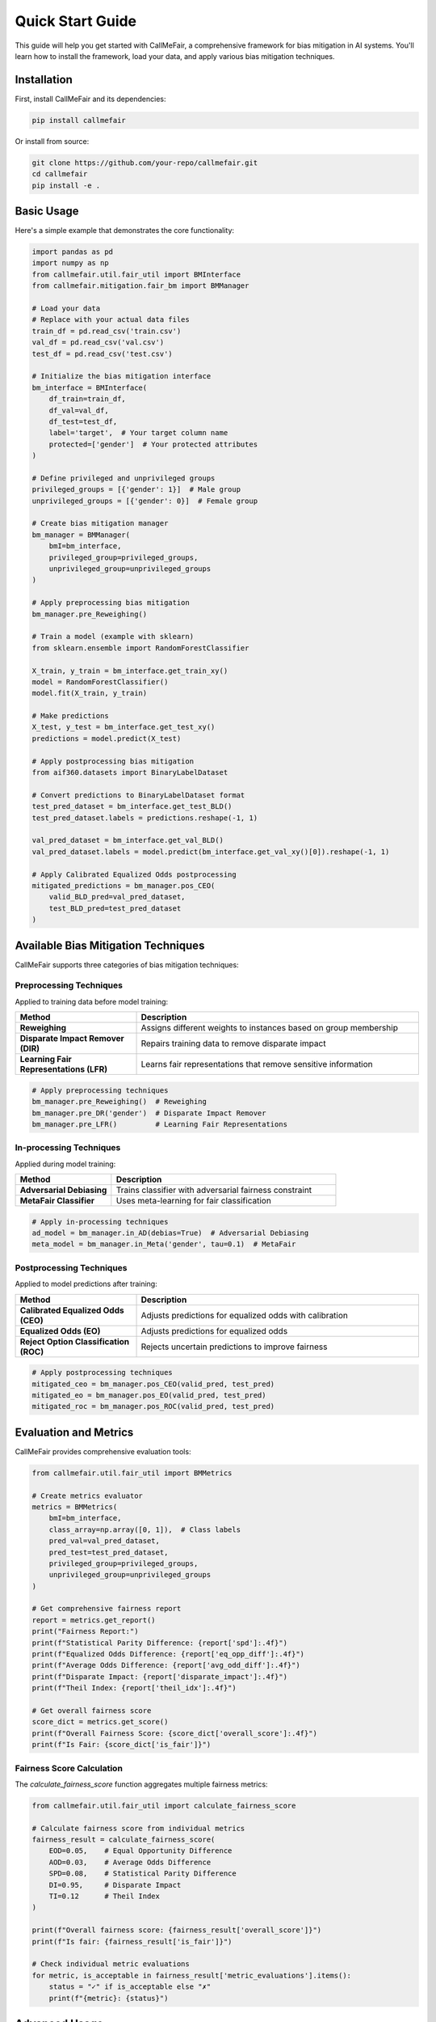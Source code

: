 Quick Start Guide
================

This guide will help you get started with CallMeFair, a comprehensive framework for bias mitigation in AI systems. You'll learn how to install the framework, load your data, and apply various bias mitigation techniques.

Installation
-----------

First, install CallMeFair and its dependencies:

.. code-block:: bash

   pip install callmefair

Or install from source:

.. code-block:: bash

   git clone https://github.com/your-repo/callmefair.git
   cd callmefair
   pip install -e .

Basic Usage
----------

Here's a simple example that demonstrates the core functionality:

.. code-block:: python

   import pandas as pd
   import numpy as np
   from callmefair.util.fair_util import BMInterface
   from callmefair.mitigation.fair_bm import BMManager

   # Load your data
   # Replace with your actual data files
   train_df = pd.read_csv('train.csv')
   val_df = pd.read_csv('val.csv')
   test_df = pd.read_csv('test.csv')

   # Initialize the bias mitigation interface
   bm_interface = BMInterface(
       df_train=train_df,
       df_val=val_df,
       df_test=test_df,
       label='target',  # Your target column name
       protected=['gender']  # Your protected attributes
   )

   # Define privileged and unprivileged groups
   privileged_groups = [{'gender': 1}]  # Male group
   unprivileged_groups = [{'gender': 0}]  # Female group

   # Create bias mitigation manager
   bm_manager = BMManager(
       bmI=bm_interface,
       privileged_group=privileged_groups,
       unprivileged_group=unprivileged_groups
   )

   # Apply preprocessing bias mitigation
   bm_manager.pre_Reweighing()

   # Train a model (example with sklearn)
   from sklearn.ensemble import RandomForestClassifier
   
   X_train, y_train = bm_interface.get_train_xy()
   model = RandomForestClassifier()
   model.fit(X_train, y_train)

   # Make predictions
   X_test, y_test = bm_interface.get_test_xy()
   predictions = model.predict(X_test)

   # Apply postprocessing bias mitigation
   from aif360.datasets import BinaryLabelDataset
   
   # Convert predictions to BinaryLabelDataset format
   test_pred_dataset = bm_interface.get_test_BLD()
   test_pred_dataset.labels = predictions.reshape(-1, 1)
   
   val_pred_dataset = bm_interface.get_val_BLD()
   val_pred_dataset.labels = model.predict(bm_interface.get_val_xy()[0]).reshape(-1, 1)

   # Apply Calibrated Equalized Odds postprocessing
   mitigated_predictions = bm_manager.pos_CEO(
       valid_BLD_pred=val_pred_dataset,
       test_BLD_pred=test_pred_dataset
   )

Available Bias Mitigation Techniques
----------------------------------

CallMeFair supports three categories of bias mitigation techniques:

Preprocessing Techniques
~~~~~~~~~~~~~~~~~~~~~~~

Applied to training data before model training:

.. list-table::
   :widths: 30 70
   :header-rows: 1

   * - Method
     - Description
   * - **Reweighing**
     - Assigns different weights to instances based on group membership
   * - **Disparate Impact Remover (DIR)**
     - Repairs training data to remove disparate impact
   * - **Learning Fair Representations (LFR)**
     - Learns fair representations that remove sensitive information

.. code-block:: python

   # Apply preprocessing techniques
   bm_manager.pre_Reweighing()  # Reweighing
   bm_manager.pre_DR('gender')  # Disparate Impact Remover
   bm_manager.pre_LFR()         # Learning Fair Representations

In-processing Techniques
~~~~~~~~~~~~~~~~~~~~~~~

Applied during model training:

.. list-table::
   :widths: 30 70
   :header-rows: 1

   * - Method
     - Description
   * - **Adversarial Debiasing**
     - Trains classifier with adversarial fairness constraint
   * - **MetaFair Classifier**
     - Uses meta-learning for fair classification

.. code-block:: python

   # Apply in-processing techniques
   ad_model = bm_manager.in_AD(debias=True)  # Adversarial Debiasing
   meta_model = bm_manager.in_Meta('gender', tau=0.1)  # MetaFair

Postprocessing Techniques
~~~~~~~~~~~~~~~~~~~~~~~~

Applied to model predictions after training:

.. list-table::
   :widths: 30 70
   :header-rows: 1

   * - Method
     - Description
   * - **Calibrated Equalized Odds (CEO)**
     - Adjusts predictions for equalized odds with calibration
   * - **Equalized Odds (EO)**
     - Adjusts predictions for equalized odds
   * - **Reject Option Classification (ROC)**
     - Rejects uncertain predictions to improve fairness

.. code-block:: python

   # Apply postprocessing techniques
   mitigated_ceo = bm_manager.pos_CEO(valid_pred, test_pred)
   mitigated_eo = bm_manager.pos_EO(valid_pred, test_pred)
   mitigated_roc = bm_manager.pos_ROC(valid_pred, test_pred)

Evaluation and Metrics
---------------------

CallMeFair provides comprehensive evaluation tools:

.. code-block:: python

   from callmefair.util.fair_util import BMMetrics

   # Create metrics evaluator
   metrics = BMMetrics(
       bmI=bm_interface,
       class_array=np.array([0, 1]),  # Class labels
       pred_val=val_pred_dataset,
       pred_test=test_pred_dataset,
       privileged_group=privileged_groups,
       unprivileged_group=unprivileged_groups
   )

   # Get comprehensive fairness report
   report = metrics.get_report()
   print("Fairness Report:")
   print(f"Statistical Parity Difference: {report['spd']:.4f}")
   print(f"Equalized Odds Difference: {report['eq_opp_diff']:.4f}")
   print(f"Average Odds Difference: {report['avg_odd_diff']:.4f}")
   print(f"Disparate Impact: {report['disparate_impact']:.4f}")
   print(f"Theil Index: {report['theil_idx']:.4f}")

   # Get overall fairness score
   score_dict = metrics.get_score()
   print(f"Overall Fairness Score: {score_dict['overall_score']:.4f}")
   print(f"Is Fair: {score_dict['is_fair']}")

Fairness Score Calculation
~~~~~~~~~~~~~~~~~~~~~~~~~

The `calculate_fairness_score` function aggregates multiple fairness metrics:

.. code-block:: python

   from callmefair.util.fair_util import calculate_fairness_score

   # Calculate fairness score from individual metrics
   fairness_result = calculate_fairness_score(
       EOD=0.05,    # Equal Opportunity Difference
       AOD=0.03,    # Average Odds Difference
       SPD=0.08,    # Statistical Parity Difference
       DI=0.95,     # Disparate Impact
       TI=0.12      # Theil Index
   )

   print(f"Overall fairness score: {fairness_result['overall_score']}")
   print(f"Is fair: {fairness_result['is_fair']}")

   # Check individual metric evaluations
   for metric, is_acceptable in fairness_result['metric_evaluations'].items():
       status = "✓" if is_acceptable else "✗"
       print(f"{metric}: {status}")

Advanced Usage
-------------

Bias Search and Evaluation
~~~~~~~~~~~~~~~~~~~~~~~~~~

CallMeFair provides comprehensive bias search functionality to identify and evaluate
bias in your datasets and models:

.. code-block:: python

   from callmefair.search.fair_search import BiasSearch
   import pandas as pd

   # Initialize bias search with multiple sensitive attributes
   searcher = BiasSearch(df, 'target', ['gender', 'race', 'age'])

   # Evaluate individual attributes
   table, printable = searcher.evaluate_average(iterate=10, model_name='lr')
   print("Individual Attribute Bias:")
   print(printable)

   # Evaluate attribute combinations (2-way and 3-way)
   table, printable = searcher.evaluate_combinations()
   print("Attribute Combination Bias:")
   print(printable)

   # Compare different set operations between attributes
   table, printable = searcher.evaluate_combination_average('gender', 'race')
   print("Set Operation Comparison:")
   print(printable)

Grid Search for Bias Mitigation Combinations
~~~~~~~~~~~~~~~~~~~~~~~~~~~~~~~~~~~~~~~~~~~

CallMeFair provides a comprehensive grid search framework for systematically
evaluating different combinations of bias mitigation techniques:

.. code-block:: python

   from callmefair.mitigation.fair_grid import BMGridSearch
   from callmefair.mitigation.fair_bm import BMType
   from sklearn.ensemble import RandomForestClassifier

   # Define bias mitigation combinations to test
   bm_combinations = [
       [BMType.preReweighing],  # Only preprocessing
       [BMType.preDisparate],   # Only disparate impact remover
       [BMType.preReweighing, BMType.posCEO],  # Preprocessing + postprocessing
       [BMType.inAdversarial],  # Only in-processing
       [BMType.preLFR, BMType.posEO]  # Complex combination
   ]

   # Initialize grid search
   grid_search = BMGridSearch(
       bmI=bm_interface,
       model=RandomForestClassifier(),
       bm_list=bm_combinations,
       privileged_group=privileged_groups,
       unprivileged_group=unprivileged_groups
   )

   # Run comprehensive evaluation
   grid_search.run_single_sensitive()
   # Results are automatically logged to CSV files

Combining Multiple Techniques
~~~~~~~~~~~~~~~~~~~~~~~~~~~

You can combine different bias mitigation techniques manually:

.. code-block:: python

   # Apply preprocessing
   bm_manager.pre_Reweighing()
   
   # Train model with in-processing
   ad_model = bm_manager.in_AD(debias=True)
   ad_model.fit(X_train, y_train)
   
   # Apply postprocessing
   mitigated_predictions = bm_manager.pos_CEO(valid_pred, test_pred)

Custom Evaluation
~~~~~~~~~~~~~~~~

Create custom evaluation scenarios:

.. code-block:: python

   # Evaluate before bias mitigation
   original_metrics = BMMetrics(...)
   original_report = original_metrics.get_report()
   
   # Apply bias mitigation
   bm_manager.pre_Reweighing()
   
   # Evaluate after bias mitigation
   mitigated_metrics = BMMetrics(...)
   mitigated_report = mitigated_metrics.get_report()
   
   # Compare results
   improvement = {
       'SPD': original_report['SPD'] - mitigated_report['SPD'],
       'EOD': original_report['EOD'] - mitigated_report['EOD'],
       'AOD': original_report['AOD'] - mitigated_report['AOD']
   }
   print("Improvement in fairness metrics:", improvement)

Best Practices
-------------

1. **Data Preparation**
   - Ensure your data is properly split into train/validation/test sets
   - Identify all protected attributes in your dataset
   - Handle missing values appropriately

2. **Group Definition**
   - Clearly define privileged and unprivileged groups
   - Consider intersectional fairness (multiple protected attributes)
   - Document your group definitions for reproducibility

3. **Technique Selection**
   - Start with preprocessing techniques for simplicity
   - Use in-processing for better performance when possible
   - Apply postprocessing as a final fairness adjustment

4. **Evaluation**
   - Always evaluate both accuracy and fairness metrics
   - Use multiple fairness metrics for comprehensive assessment
   - Consider the trade-off between accuracy and fairness

5. **Validation**
   - Use cross-validation for robust evaluation
   - Test on multiple datasets when possible
   - Document your experimental setup

Troubleshooting
--------------

Common Issues and Solutions
~~~~~~~~~~~~~~~~~~~~~~~~~~

**Import Errors**
   - Ensure all dependencies are installed: `pip install -r requirements.txt`
   - Check Python version compatibility (3.8+)

**Data Format Issues**
   - Ensure your DataFrame has the correct column names
   - Verify that protected attributes are properly encoded
   - Check that target variable is binary (0/1)

**Memory Issues**
   - Use smaller batch sizes for large datasets
   - Consider data sampling for initial experimentation
   - Use efficient data structures (numpy arrays instead of lists)

**Fairness Metrics**
   - Ensure groups are properly defined
   - Check for sufficient samples in each group
   - Verify that predictions are in the correct format

Next Steps
----------

Now that you've completed the quick start guide, you can:

1. **Explore the API Reference**: Learn about all available classes and methods
2. **Read the Theory Guide**: Understand the mathematical foundations
3. **Try the Examples**: Work through comprehensive examples
4. **Contribute**: Help improve the framework

For more advanced usage, see the :doc:`../user_guide/bias_mitigation_guide` and :doc:`../user_guide/evaluation_guide`. 